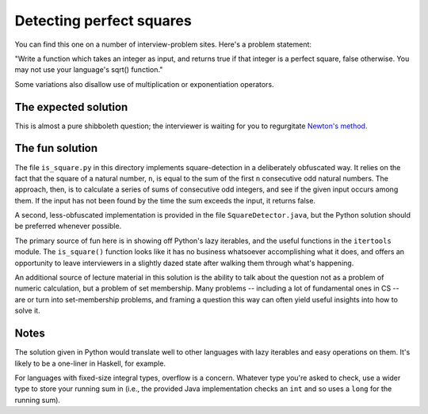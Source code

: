 Detecting perfect squares
=========================

You can find this one on a number of interview-problem sites. Here's a
problem statement:

"Write a function which takes an integer as input, and returns true if
that integer is a perfect square, false otherwise. You may not use
your language's sqrt() function."

Some variations also disallow use of multiplication or exponentiation
operators.


The expected solution
---------------------

This is almost a pure shibboleth question; the interviewer is waiting
for you to regurgitate `Newton's method
<https://en.wikipedia.org/wiki/Newton%27s_method>`_.


The fun solution
----------------

The file ``is_square.py`` in this directory implements
square-detection in a deliberately obfuscated way. It relies on the
fact that the square of a natural number, ``n``, is equal to the sum
of the first ``n`` consecutive odd natural numbers. The approach,
then, is to calculate a series of sums of consecutive odd integers,
and see if the given input occurs among them. If the input has not
been found by the time the sum exceeds the input, it returns false.

A second, less-obfuscated implementation is provided in the file
``SquareDetector.java``, but the Python solution should be preferred
whenever possible.

The primary source of fun here is in showing off Python's lazy
iterables, and the useful functions in the ``itertools`` module. The
``is_square()`` function looks like it has no business whatsoever
accomplishing what it does, and offers an opportunity to leave
interviewers in a slightly dazed state after walking them through
what's happening.

An additional source of lecture material in this solution is the
ability to talk about the question not as a problem of numeric
calculation, but a problem of set membership. Many problems --
including a lot of fundamental ones in CS -- are or turn into
set-membership problems, and framing a question this way can often
yield useful insights into how to solve it.


Notes
-----

The solution given in Python would translate well to other languages
with lazy iterables and easy operations on them. It's likely to be a
one-liner in Haskell, for example.

For languages with fixed-size integral types, overflow is a
concern. Whatever type you're asked to check, use a wider type to
store your running sum in (i.e., the provided Java implementation
checks an ``int`` and so uses a ``long`` for the running sum).
